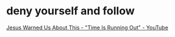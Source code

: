 #+BRAIN_PARENTS: index

* deny yourself and follow
  :PROPERTIES:
  :ID:       1c89b2a9-240d-4a8b-845b-155991b7aefd
  :END:

[[https://www.youtube.com/watch?v=DNfKNN5wzT8][Jesus Warned Us About This - "Time Is Running Out" - YouTube]]

